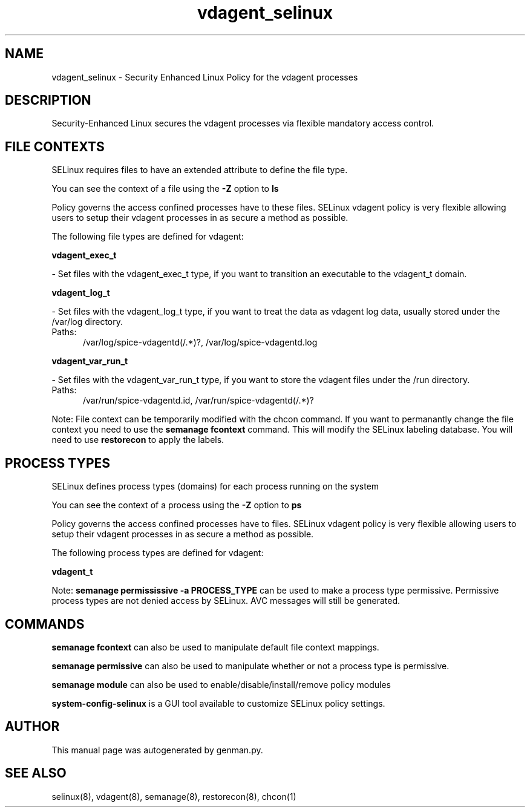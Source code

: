 .TH  "vdagent_selinux"  "8"  "vdagent" "dwalsh@redhat.com" "vdagent SELinux Policy documentation"
.SH "NAME"
vdagent_selinux \- Security Enhanced Linux Policy for the vdagent processes
.SH "DESCRIPTION"

Security-Enhanced Linux secures the vdagent processes via flexible mandatory access
control.  

.SH FILE CONTEXTS
SELinux requires files to have an extended attribute to define the file type. 
.PP
You can see the context of a file using the \fB\-Z\fP option to \fBls\bP
.PP
Policy governs the access confined processes have to these files. 
SELinux vdagent policy is very flexible allowing users to setup their vdagent processes in as secure a method as possible.
.PP 
The following file types are defined for vdagent:


.EX
.PP
.B vdagent_exec_t 
.EE

- Set files with the vdagent_exec_t type, if you want to transition an executable to the vdagent_t domain.


.EX
.PP
.B vdagent_log_t 
.EE

- Set files with the vdagent_log_t type, if you want to treat the data as vdagent log data, usually stored under the /var/log directory.

.br
.TP 5
Paths: 
/var/log/spice-vdagentd(/.*)?, /var/log/spice-vdagentd\.log

.EX
.PP
.B vdagent_var_run_t 
.EE

- Set files with the vdagent_var_run_t type, if you want to store the vdagent files under the /run directory.

.br
.TP 5
Paths: 
/var/run/spice-vdagentd.\pid, /var/run/spice-vdagentd(/.*)?

.PP
Note: File context can be temporarily modified with the chcon command.  If you want to permanantly change the file context you need to use the 
.B semanage fcontext 
command.  This will modify the SELinux labeling database.  You will need to use
.B restorecon
to apply the labels.

.SH PROCESS TYPES
SELinux defines process types (domains) for each process running on the system
.PP
You can see the context of a process using the \fB\-Z\fP option to \fBps\bP
.PP
Policy governs the access confined processes have to files. 
SELinux vdagent policy is very flexible allowing users to setup their vdagent processes in as secure a method as possible.
.PP 
The following process types are defined for vdagent:

.EX
.B vdagent_t 
.EE
.PP
Note: 
.B semanage permississive -a PROCESS_TYPE 
can be used to make a process type permissive. Permissive process types are not denied access by SELinux. AVC messages will still be generated.

.SH "COMMANDS"
.B semanage fcontext
can also be used to manipulate default file context mappings.
.PP
.B semanage permissive
can also be used to manipulate whether or not a process type is permissive.
.PP
.B semanage module
can also be used to enable/disable/install/remove policy modules

.PP
.B system-config-selinux 
is a GUI tool available to customize SELinux policy settings.

.SH AUTHOR	
This manual page was autogenerated by genman.py.

.SH "SEE ALSO"
selinux(8), vdagent(8), semanage(8), restorecon(8), chcon(1)
